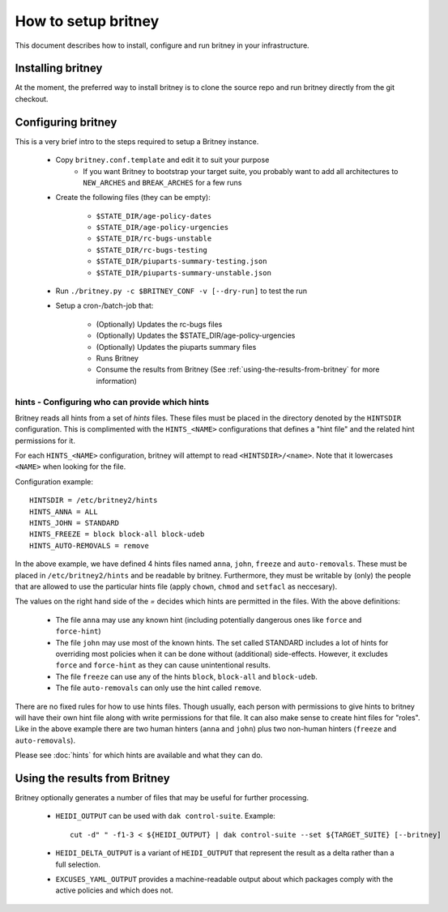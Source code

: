 How to setup britney
====================

This document describes how to install, configure and run britney in
your infrastructure.

Installing britney
------------------

At the moment, the preferred way to install britney is to clone the
source repo and run britney directly from the git checkout.

Configuring britney
-------------------

This is a very brief intro to the steps required to setup a Britney
instance.

 * Copy ``britney.conf.template`` and edit it to suit your purpose
    - If you want Britney to bootstrap your target suite, you
      probably want to add all architectures to ``NEW_ARCHES`` and
      ``BREAK_ARCHES`` for a few runs

 * Create the following files (they can be empty):

    * ``$STATE_DIR/age-policy-dates``
    * ``$STATE_DIR/age-policy-urgencies``
    * ``$STATE_DIR/rc-bugs-unstable``
    * ``$STATE_DIR/rc-bugs-testing``
    * ``$STATE_DIR/piuparts-summary-testing.json``
    * ``$STATE_DIR/piuparts-summary-unstable.json``

 * Run ``./britney.py -c $BRITNEY_CONF -v [--dry-run]`` to test the run

 * Setup a cron-/batch-job that:

    * (Optionally) Updates the rc-bugs files
    * (Optionally) Updates the $STATE_DIR/age-policy-urgencies
    * (Optionally) Updates the piuparts summary files
    * Runs Britney
    * Consume the results from Britney (See
      :ref:`using-the-results-from-britney` for more information)

hints - Configuring who can provide which hints
^^^^^^^^^^^^^^^^^^^^^^^^^^^^^^^^^^^^^^^^^^^^^^^

Britney reads all hints from a set of `hints` files.  These files must
be placed in the directory denoted by the ``HINTSDIR`` configuration.
This is complimented with the ``HINTS_<NAME>`` configurations that
defines a "hint file" and the related hint permissions for it.

For each ``HINTS_<NAME>`` configuration, britney will attempt to read
``<HINTSDIR>/<name>``.  Note that it lowercases ``<NAME>`` when looking
for the file.


Configuration example::

    HINTSDIR = /etc/britney2/hints
    HINTS_ANNA = ALL
    HINTS_JOHN = STANDARD
    HINTS_FREEZE = block block-all block-udeb
    HINTS_AUTO-REMOVALS = remove

In the above example, we have defined 4 hints files named ``anna``,
``john``, ``freeze`` and ``auto-removals``.  These must be placed in
``/etc/britney2/hints`` and be readable by britney.  Furthermore, they
must be writable by (only) the people that are allowed to use the
particular hints file (apply ``chown``, ``chmod`` and ``setfacl`` as
neccesary).

The values on the right hand side of the `=` decides which hints are
permitted in the files.  With the above definitions:

 * The file ``anna`` may use any known hint (including potentially
   dangerous ones like ``force`` and ``force-hint``)

 * The file ``john`` may use most of the known hints.  The set called STANDARD
   includes a lot of hints for overriding most policies when it
   can be done without (additional) side-effects.  However, it
   excludes ``force`` and ``force-hint`` as they can cause unintentional
   results.

 * The file ``freeze`` can use any of the hints ``block``, ``block-all``
   and ``block-udeb``.

 * The file ``auto-removals`` can only use the hint called ``remove``.

There are no fixed rules for how to use hints files.  Though usually,
each person with permissions to give hints to britney will have their
own hint file along with write permissions for that file.  It can also
make sense to create hint files for "roles".  Like in the above
example there are two human hinters (``anna`` and ``john``) plus two
non-human hinters (``freeze`` and ``auto-removals``).

Please see :doc:`hints` for which hints are available and what they
can do.


.. _using-the-results-from-britney:

Using the results from Britney
------------------------------

Britney optionally generates a number of files that may be useful for
further processing.

 * ``HEIDI_OUTPUT`` can be used with ``dak control-suite``.  Example::

     cut -d" " -f1-3 < ${HEIDI_OUTPUT} | dak control-suite --set ${TARGET_SUITE} [--britney]

 * ``HEIDI_DELTA_OUTPUT`` is a variant of ``HEIDI_OUTPUT`` that
   represent the result as a delta rather than a full selection.

 * ``EXCUSES_YAML_OUTPUT`` provides a machine-readable output about
   which packages comply with the active policies and which does not.

